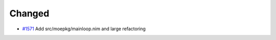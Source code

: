 .. _#1571: https://github.com/fox0430/moe/pull/1571

Changed
.......

- `#1571`_ Add src/moepkg/mainloop.nim and large refactoring

